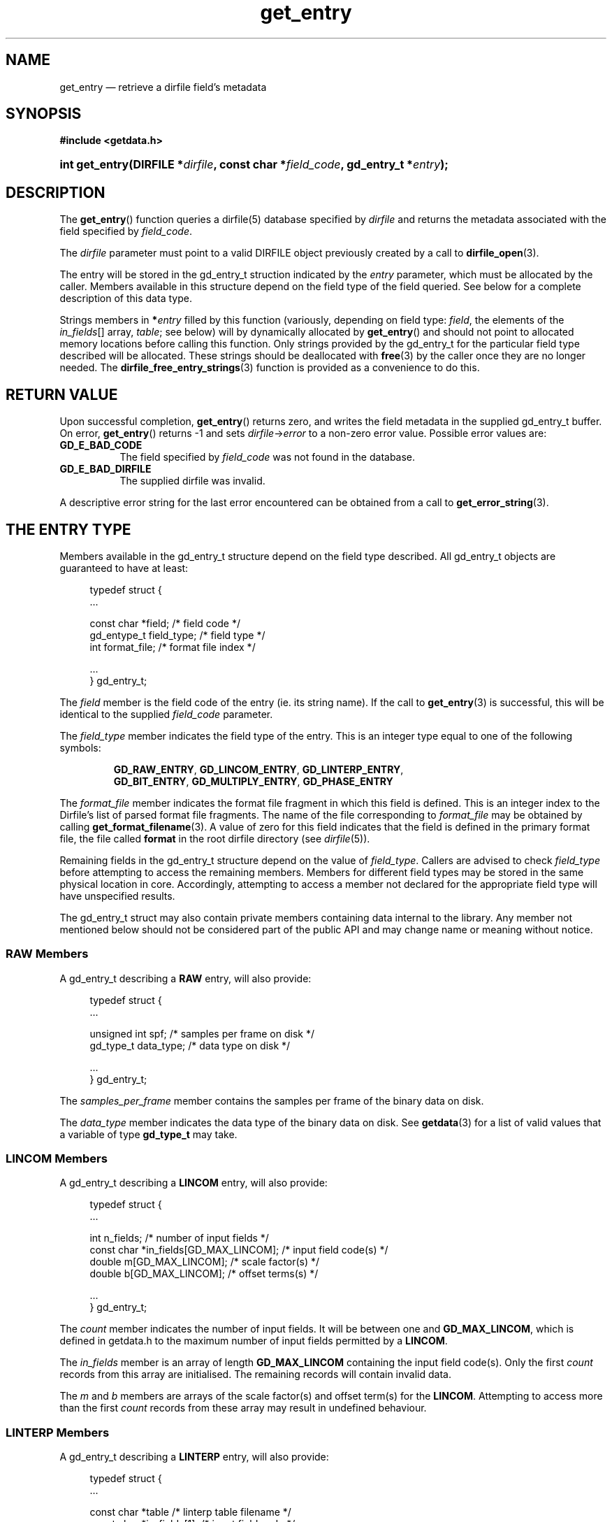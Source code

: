 .\" get_entry.3.  The get_entry man page.
.\"
.\" (C) 2008 D. V. Wiebe
.\"
.\""""""""""""""""""""""""""""""""""""""""""""""""""""""""""""""""""""""""
.\"
.\" This file is part of the GetData project.
.\"
.\" This program is free software; you can redistribute it and/or modify
.\" it under the terms of the GNU General Public License as published by
.\" the Free Software Foundation; either version 2 of the License, or
.\" (at your option) any later version.
.\"
.\" GetData is distributed in the hope that it will be useful,
.\" but WITHOUT ANY WARRANTY; without even the implied warranty of
.\" MERCHANTABILITY or FITNESS FOR A PARTICULAR PURPOSE.  See the GNU
.\" General Public License for more details.
.\"
.\" You should have received a copy of the GNU General Public License along
.\" with GetData; if not, write to the Free Software Foundation, Inc.,
.\" 51 Franklin St, Fifth Floor, Boston, MA  02110-1301  USA
.\"
.TH get_entry 3 "26 September 2008" "Version 0.4.0" "GETDATA"
.SH NAME
get_entry \(em retrieve a dirfile field's metadata
.SH SYNOPSIS
.B #include <getdata.h>
.HP
.nh
.ad l
.BI "int get_entry(DIRFILE *" dirfile ", const char *" field_code ,
.BI "gd_entry_t *" entry );
.hy
.ad n
.SH DESCRIPTION
The
.BR get_entry ()
function queries a dirfile(5) database specified by
.I dirfile
and returns the metadata associated with the field specified by
.IR field_code .

The 
.I dirfile
parameter must point to a valid DIRFILE object previously created by a call to
.BR dirfile_open (3).

The entry will be stored in the gd_entry_t struction indicated by the
.I entry
parameter, which must be allocated by the caller.  Members available in this
structure depend on the field type of the field queried.  See below for a
complete description of this data type.

Strings members in 
.BI * entry
filled by this function (variously, depending on field type:
.IR field ", the elements of the " in_fields "[] array, " table ;
see below) will by dynamically allocated by
.BR get_entry ()
and should not point to allocated memory locations before calling this function.
Only strings provided by the gd_entry_t for the particular field type described
will be allocated.  These strings should be deallocated with
.BR free (3)
by the caller once they are no longer needed.  The
.BR dirfile_free_entry_strings (3)
function is provided as a convenience to do this.

.SH RETURN VALUE
Upon successful completion,
.BR get_entry ()
returns zero, and writes the field metadata in the supplied gd_entry_t buffer.
On error,
.BR get_entry ()
returns -1 and sets
.IR dirfile -> error
to a non-zero error value.  Possible error values are:
.TP 8
.B GD_E_BAD_CODE
The field specified by
.I field_code
was not found in the database.
.TP
.B GD_E_BAD_DIRFILE
The supplied dirfile was invalid.
.P
A descriptive error string for the last error encountered can be obtained from
a call to
.BR get_error_string (3).
.SH THE ENTRY TYPE
Members available in the gd_entry_t structure depend on the field type
described.  All gd_entry_t objects are guaranteed to have at least:
.PP
.in +4n
.nf
typedef struct {
  ...

  const char  *field;       /* field code */
  gd_entype_t  field_type;  /* field type */
  int          format_file; /* format file index */

  ...
} gd_entry_t;
.fi
.in
.P
The
.I field
member is the field code of the entry (ie. its string name).  If the call to
.BR get_entry (3)
is successful, this will be identical to the supplied
.I field_code
parameter.
.P
The
.I field_type
member indicates the field type of the entry.  This is an integer type equal
to one of the following symbols:
.IP
.nh
.ad l
.BR GD_RAW_ENTRY ,\~ GD_LINCOM_ENTRY ,\~ GD_LINTERP_ENTRY ,\~
.BR GD_BIT_ENTRY ,\~ GD_MULTIPLY_ENTRY ,\~ GD_PHASE_ENTRY
.ad n
.hy
.P
The 
.I format_file
member indicates the format file fragment in which this field is defined.  This
is an integer index to the Dirfile's list of parsed format file fragments.  The
name of the file corresponding to
.I format_file
may be obtained by calling
.BR get_format_filename (3).
A value of zero for this field indicates that the field is defined in the
primary format file, the file called
.B format
in the root dirfile directory (see 
.IR dirfile (5)).
.P
Remaining fields in the gd_entry_t structure depend on the value of
.IR field_type .
Callers are advised to check
.I field_type
before attempting to access the remaining members.  Members for different
field types may be stored in the same physical location in core.  Accordingly,
attempting to access a member not declared for the appropriate field type will
have unspecified results.
.P
The gd_entry_t struct may also contain private members containing data internal
to the library.  Any member not mentioned below should not be considered part
of the public API and may change name or meaning without notice.
.SS RAW Members
A gd_entry_t describing a
.B RAW
entry, will also provide:
.PP
.in +4n
.nf
typedef struct {
  ...

  unsigned int  spf;          /* samples per frame on disk */
  gd_type_t     data_type;    /* data type on disk */

  ...
} gd_entry_t;
.fi
.in
.P
The
.I samples_per_frame
member contains the samples per frame of the binary data on disk.
.P
The
.I data_type
member indicates the data type of the binary data on disk.  See
.BR getdata (3)
for a list of valid values that a variable of type
.B gd_type_t
may take.
.SS LINCOM Members
A gd_entry_t describing a
.B LINCOM
entry, will also provide:
.PP
.in +4n
.nf
typedef struct {
  ...

  int         n_fields;                 /* number of input fields */
  const char *in_fields[GD_MAX_LINCOM]; /* input field code(s) */
  double      m[GD_MAX_LINCOM];         /* scale factor(s) */
  double      b[GD_MAX_LINCOM];         /* offset terms(s) */

  ...
} gd_entry_t;
.fi
.in
.P
The
.I count
member indicates the number of input fields.  It will be between one and
.BR GD_MAX_LINCOM ,
which is defined in getdata.h to the maximum number of input fields permitted
by a
.BR LINCOM .
.P
The
.I in_fields
member is an array of length
.B GD_MAX_LINCOM
containing the input field code(s).  Only the first
.I count
records from this array are initialised.  The remaining records will contain
invalid data.
.P
The
.I m
and
.I b
members are arrays of the scale factor(s) and offset term(s) for the
.BR LINCOM .
Attempting to access more than the first
.I count
records from these array may result in undefined behaviour.
.SS LINTERP Members
A gd_entry_t describing a
.B LINTERP
entry, will also provide:
.PP
.in +4n
.nf
typedef struct {
  ...

  const char *table             /* linterp table filename */
  const char *in_fields[1];     /* input field code */

  ...
} gd_entry_t;
.fi
.in
.P
The
.I table
member is the pathname to the look up table on disk.
.P
The
.I in_fields
member is an array of length 1 containing the input field code.
.SS BIT Members
A gd_entry_t describing a
.B BIT
entry, will also provide:
.PP
.in +4n
.nf
typedef struct {
  ...

  const char *in_fields[1];     /* input field code */
  int         bitnum;           /* first bit */
  int         numbits;          /* bit length */

  ...
} gd_entry_t;
.fi
.in
.P
The
.I in_fields
member is an array of length 1 containing the input field code.
.P
The
.I bitnum
member indicates the number of the first bit (counted from zero) extracted from
the input.
.P
The
.I numbits
member indicates the number of bits which are extracted from the input.
.SS MULTIPLY Members
A gd_entry_t describing a
.B MULTIPLY
entry, will also provide:
.PP
.in +4n
.nf
typedef struct {
  ...

  const char *in_fields[2];     /* input field codes */

  ...
} gd_entry_t;
.fi
.in
.P
The
.I in_fields
member is an array of length 2 containing the input field codes.
.SS PHASE Members
A gd_entry_t describing a
.B PHASE
entry, will also provide:
.PP
.in +4n
.nf
typedef struct {
  ...

  const char *in_fields[1];     /* input field code */
  int         shift;            /* phase shift */

  ...
} gd_entry_t;
.fi
.in
.P
The
.I in_fields
member is an array of length 1 containing the input field code.
.P
The
.I shift
member indicates the shift in samples.  A positive value indicates a shift
forward in time (towards larger frame numbers).
.SH SEE ALSO
.BR dirfile (5),
.BR dirfile_free_entry_strings (3),
.BR dirfile_open (3),
.BR getdata (3),
.BR get_error_string (3),
.BR get_field_list (3),
.BR get_format_filename (3)
